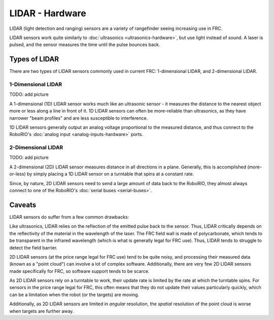 LIDAR - Hardware
================

LIDAR (light detection and ranging) sensors are a variety of rangefinder seeing increasing use in FRC.  

LIDAR sensors work quite similarly to :doc:`ultrasonics <ultrasonics-hardware>`, but use light instead of sound.  A laser is pulsed, and the sensor measures the time until the pulse bounces back.

Types of LIDAR
--------------

There are two types of LIDAR sensors commonly used in current FRC: 1-dimensional LIDAR, and 2-dimensional LIDAR.

1-Dimensional LIDAR
^^^^^^^^^^^^^^^^^^^

TODO: add picture

A 1-dimensional (1D) LIDAR sensor works much like an ultrasonic sensor - it measures the distance to the nearest object more or less along a line in front of it.  1D LIDAR sensors can often be more-reliable than ultrasonics, as they have narrower "beam profiles" and are less susceptible to interference.

1D LIDAR sensors generally output an analog voltage proportional to the measured distance, and thus connect to the RoboRIO's :doc:`analog input <analog-inputs-hardware>` ports.

2-Dimensional LIDAR
^^^^^^^^^^^^^^^^^^^

TODO: add picture

A 2-dimensional (2D) LIDAR sensor measures distance in all directions in a plane.  Generally, this is accomplished (more-or-less) by simply placing a 1D LIDAR sensor on a turntable that spins at a constant rate.

Since, by nature, 2D LIDAR sensors need to send a large amount of data back to the RoboRIO, they almost always connect to one of the RoboRIO's :doc:`serial buses <serial-buses>`.

Caveats
-------

LIDAR sensors do suffer from a few common drawbacks:

Like ultrasonics, LIDAR relies on the reflection of the emitted pulse back to the sensor.  Thus, LIDAR critically depends on the reflectivity of the material in the wavelength of the laser.  The FRC field wall is made of polycarbonate, which tends to be transparent in the infrared wavelength (which is what is generally legal for FRC use).  Thus, LIDAR tends to struggle to detect the field barrier.

2D LIDAR sensors (at the price range legal for FRC use) tend to be quite noisy, and processing their measured data (known as a "point cloud") can involve a lot of complex software.  Additionally, there are very few 2D LIDAR sensors made specifically for FRC, so software support tends to be scarce.

As 2D LIDAR sensors rely on a turntable to work, their update rate is limited by the rate at which the turntable spins.  For sensors in the price range legal for FRC, this often means that they do not update their values particularly quickly, which can be a limitation when the robot (or the targets) are moving.

Additionally, as 2D LIDAR sensors are limited in *angular* resolution, the *spatial* resolution of the point cloud is worse when targets are further away.
